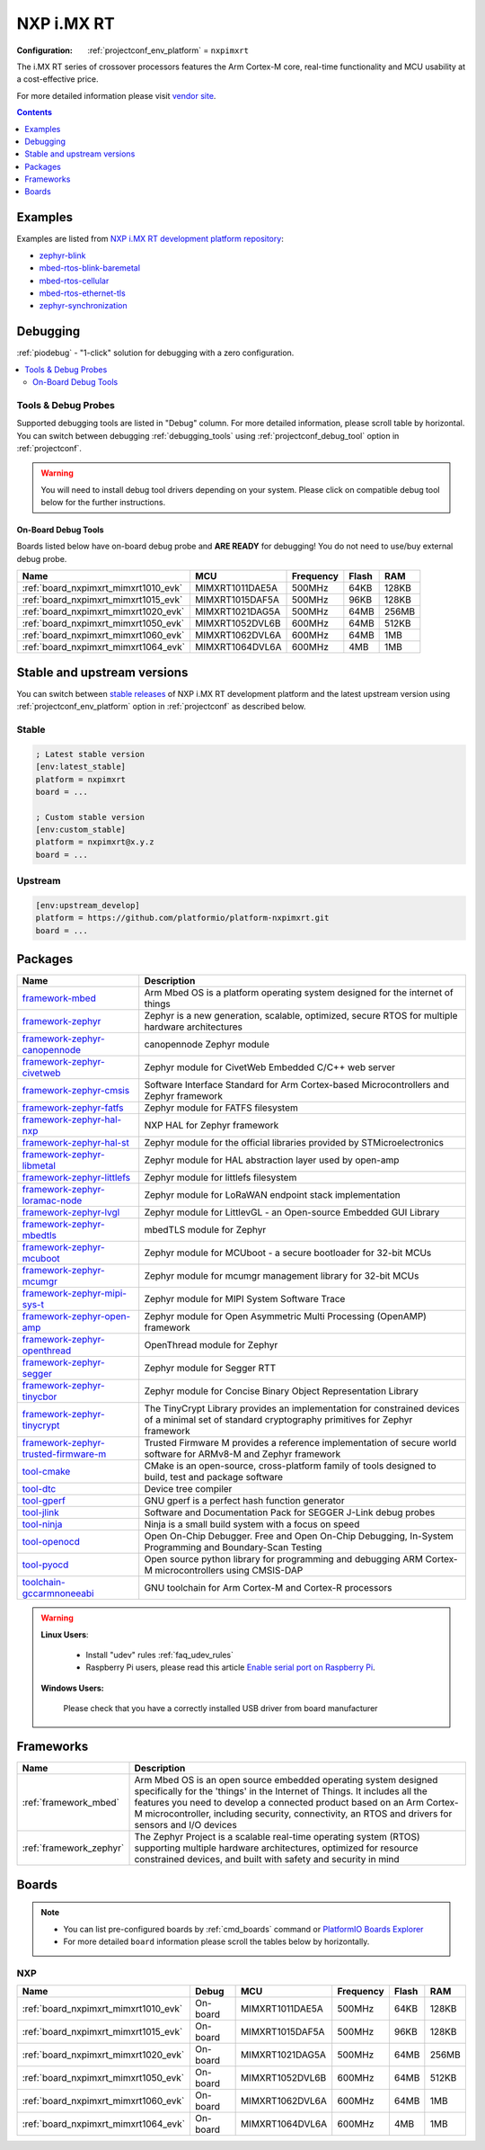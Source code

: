 ..  Copyright (c) 2014-present PlatformIO <contact@platformio.org>
    Licensed under the Apache License, Version 2.0 (the "License");
    you may not use this file except in compliance with the License.
    You may obtain a copy of the License at
       http://www.apache.org/licenses/LICENSE-2.0
    Unless required by applicable law or agreed to in writing, software
    distributed under the License is distributed on an "AS IS" BASIS,
    WITHOUT WARRANTIES OR CONDITIONS OF ANY KIND, either express or implied.
    See the License for the specific language governing permissions and
    limitations under the License.

.. _platform_nxpimxrt:

NXP i.MX RT
===========

:Configuration:
  :ref:`projectconf_env_platform` = ``nxpimxrt``

The i.MX RT series of crossover processors features the Arm Cortex-M core, real-time functionality and MCU usability at a cost-effective price.

For more detailed information please visit `vendor site <https://www.nxp.com/products/processors-and-microcontrollers/arm-microcontrollers/i.mx-rt-crossover-mcus:IMX-RT-SERIES?utm_source=platformio.org&utm_medium=docs>`_.

.. contents:: Contents
    :local:
    :depth: 1


Examples
--------

Examples are listed from `NXP i.MX RT development platform repository <https://github.com/platformio/platform-nxpimxrt/tree/master/examples?utm_source=platformio.org&utm_medium=docs>`_:

* `zephyr-blink <https://github.com/platformio/platform-nxpimxrt/tree/master/examples/zephyr-blink?utm_source=platformio.org&utm_medium=docs>`_
* `mbed-rtos-blink-baremetal <https://github.com/platformio/platform-nxpimxrt/tree/master/examples/mbed-rtos-blink-baremetal?utm_source=platformio.org&utm_medium=docs>`_
* `mbed-rtos-cellular <https://github.com/platformio/platform-nxpimxrt/tree/master/examples/mbed-rtos-cellular?utm_source=platformio.org&utm_medium=docs>`_
* `mbed-rtos-ethernet-tls <https://github.com/platformio/platform-nxpimxrt/tree/master/examples/mbed-rtos-ethernet-tls?utm_source=platformio.org&utm_medium=docs>`_
* `zephyr-synchronization <https://github.com/platformio/platform-nxpimxrt/tree/master/examples/zephyr-synchronization?utm_source=platformio.org&utm_medium=docs>`_

Debugging
---------

:ref:`piodebug` - "1-click" solution for debugging with a zero configuration.

.. contents::
    :local:


Tools & Debug Probes
~~~~~~~~~~~~~~~~~~~~

Supported debugging tools are listed in "Debug" column. For more detailed
information, please scroll table by horizontal.
You can switch between debugging :ref:`debugging_tools` using
:ref:`projectconf_debug_tool` option in :ref:`projectconf`.

.. warning::
    You will need to install debug tool drivers depending on your system.
    Please click on compatible debug tool below for the further instructions.


On-Board Debug Tools
^^^^^^^^^^^^^^^^^^^^

Boards listed below have on-board debug probe and **ARE READY** for debugging!
You do not need to use/buy external debug probe.


.. list-table::
    :header-rows:  1

    * - Name
      - MCU
      - Frequency
      - Flash
      - RAM
    * - :ref:`board_nxpimxrt_mimxrt1010_evk`
      - MIMXRT1011DAE5A
      - 500MHz
      - 64KB
      - 128KB
    * - :ref:`board_nxpimxrt_mimxrt1015_evk`
      - MIMXRT1015DAF5A
      - 500MHz
      - 96KB
      - 128KB
    * - :ref:`board_nxpimxrt_mimxrt1020_evk`
      - MIMXRT1021DAG5A
      - 500MHz
      - 64MB
      - 256MB
    * - :ref:`board_nxpimxrt_mimxrt1050_evk`
      - MIMXRT1052DVL6B
      - 600MHz
      - 64MB
      - 512KB
    * - :ref:`board_nxpimxrt_mimxrt1060_evk`
      - MIMXRT1062DVL6A
      - 600MHz
      - 64MB
      - 1MB
    * - :ref:`board_nxpimxrt_mimxrt1064_evk`
      - MIMXRT1064DVL6A
      - 600MHz
      - 4MB
      - 1MB


Stable and upstream versions
----------------------------

You can switch between `stable releases <https://github.com/platformio/platform-nxpimxrt/releases>`__
of NXP i.MX RT development platform and the latest upstream version using
:ref:`projectconf_env_platform` option in :ref:`projectconf` as described below.

Stable
~~~~~~

.. code-block:: ini

    ; Latest stable version
    [env:latest_stable]
    platform = nxpimxrt
    board = ...

    ; Custom stable version
    [env:custom_stable]
    platform = nxpimxrt@x.y.z
    board = ...

Upstream
~~~~~~~~

.. code-block:: ini

    [env:upstream_develop]
    platform = https://github.com/platformio/platform-nxpimxrt.git
    board = ...


Packages
--------

.. list-table::
    :header-rows:  1

    * - Name
      - Description

    * - `framework-mbed <http://mbed.org?utm_source=platformio.org&utm_medium=docs>`__
      - Arm Mbed OS is a platform operating system designed for the internet of things

    * - `framework-zephyr <https://www.zephyrproject.org?utm_source=platformio.org&utm_medium=docs>`__
      - Zephyr is a new generation, scalable, optimized, secure RTOS for multiple hardware architectures

    * - `framework-zephyr-canopennode <https://github.com/zephyrproject-rtos/canopennode?utm_source=platformio.org&utm_medium=docs>`__
      - canopennode Zephyr module

    * - `framework-zephyr-civetweb <https://github.com/zephyrproject-rtos/civetweb.git?utm_source=platformio.org&utm_medium=docs>`__
      - Zephyr module for CivetWeb Embedded C/C++ web server

    * - `framework-zephyr-cmsis <https://github.com/zephyrproject-rtos/cmsis.git?utm_source=platformio.org&utm_medium=docs>`__
      - Software Interface Standard for Arm Cortex-based Microcontrollers and Zephyr framework

    * - `framework-zephyr-fatfs <https://github.com/zephyrproject-rtos/fatfs.git?utm_source=platformio.org&utm_medium=docs>`__
      - Zephyr module for FATFS filesystem

    * - `framework-zephyr-hal-nxp <https://github.com/zephyrproject-rtos/hal_nxp.git?utm_source=platformio.org&utm_medium=docs>`__
      - NXP HAL for Zephyr framework

    * - `framework-zephyr-hal-st <https://github.com/zephyrproject-rtos/hal_st.git?utm_source=platformio.org&utm_medium=docs>`__
      - Zephyr module for the official libraries provided by STMicroelectronics

    * - `framework-zephyr-libmetal <https://github.com/zephyrproject-rtos/libmetal.git?utm_source=platformio.org&utm_medium=docs>`__
      - Zephyr module for HAL abstraction layer used by open-amp

    * - `framework-zephyr-littlefs <https://github.com/zephyrproject-rtos/littlefs.git?utm_source=platformio.org&utm_medium=docs>`__
      - Zephyr module for littlefs filesystem

    * - `framework-zephyr-loramac-node <https://github.com/zephyrproject-rtos/loramac-node.git?utm_source=platformio.org&utm_medium=docs>`__
      - Zephyr module for LoRaWAN endpoint stack implementation

    * - `framework-zephyr-lvgl <https://github.com/zephyrproject-rtos/lvgl.git?utm_source=platformio.org&utm_medium=docs>`__
      - Zephyr module for LittlevGL - an Open-source Embedded GUI Library

    * - `framework-zephyr-mbedtls <https://github.com/zephyrproject-rtos/mbedtls.git?utm_source=platformio.org&utm_medium=docs>`__
      - mbedTLS module for Zephyr

    * - `framework-zephyr-mcuboot <https://github.com/zephyrproject-rtos/mcuboot.git?utm_source=platformio.org&utm_medium=docs>`__
      - Zephyr module for MCUboot - a secure bootloader for 32-bit MCUs

    * - `framework-zephyr-mcumgr <https://github.com/zephyrproject-rtos/mcumgr.git?utm_source=platformio.org&utm_medium=docs>`__
      - Zephyr module for mcumgr management library for 32-bit MCUs

    * - `framework-zephyr-mipi-sys-t <https://github.com/zephyrproject-rtos/mipi-sys-t.git?utm_source=platformio.org&utm_medium=docs>`__
      - Zephyr module for MIPI System Software Trace

    * - `framework-zephyr-open-amp <https://github.com/zephyrproject-rtos/open-amp.git?utm_source=platformio.org&utm_medium=docs>`__
      - Zephyr module for Open Asymmetric Multi Processing (OpenAMP) framework

    * - `framework-zephyr-openthread <https://github.com/zephyrproject-rtos/openthread.git?utm_source=platformio.org&utm_medium=docs>`__
      - OpenThread module for Zephyr

    * - `framework-zephyr-segger <https://github.com/zephyrproject-rtos/segger.git?utm_source=platformio.org&utm_medium=docs>`__
      - Zephyr module for Segger RTT

    * - `framework-zephyr-tinycbor <https://github.com/zephyrproject-rtos/tinycbor.git?utm_source=platformio.org&utm_medium=docs>`__
      - Zephyr module for Concise Binary Object Representation Library

    * - `framework-zephyr-tinycrypt <https://github.com/zephyrproject-rtos/tinycrypt.git?utm_source=platformio.org&utm_medium=docs>`__
      - The TinyCrypt Library provides an implementation for constrained devices of a minimal set of standard cryptography primitives for Zephyr framework

    * - `framework-zephyr-trusted-firmware-m <https://github.com/zephyrproject-rtos/trusted-firmware-m.git?utm_source=platformio.org&utm_medium=docs>`__
      - Trusted Firmware M provides a reference implementation of secure world software for ARMv8-M and Zephyr framework

    * - `tool-cmake <https://cmake.org?utm_source=platformio.org&utm_medium=docs>`__
      - CMake is an open-source, cross-platform family of tools designed to build, test and package software

    * - `tool-dtc <https://git.kernel.org/pub/scm/utils/dtc/dtc.git?utm_source=platformio.org&utm_medium=docs>`__
      - Device tree compiler

    * - `tool-gperf <https://www.gnu.org/software/gperf?utm_source=platformio.org&utm_medium=docs>`__
      - GNU gperf is a perfect hash function generator

    * - `tool-jlink <https://www.segger.com/downloads/jlink/?utm_source=platformio.org&utm_medium=docs>`__
      - Software and Documentation Pack for SEGGER J-Link debug probes

    * - `tool-ninja <https://ninja-build.org?utm_source=platformio.org&utm_medium=docs>`__
      - Ninja is a small build system with a focus on speed

    * - `tool-openocd <http://openocd.org?utm_source=platformio.org&utm_medium=docs>`__
      - Open On-Chip Debugger. Free and Open On-Chip Debugging, In-System Programming and Boundary-Scan Testing

    * - `tool-pyocd <https://github.com/pyocd/pyOCD.git?utm_source=platformio.org&utm_medium=docs>`__
      - Open source python library for programming and debugging ARM Cortex-M microcontrollers using CMSIS-DAP

    * - `toolchain-gccarmnoneeabi <https://developer.arm.com/tools-and-software/open-source-software/developer-tools/gnu-toolchain/gnu-rm?utm_source=platformio.org&utm_medium=docs>`__
      - GNU toolchain for Arm Cortex-M and Cortex-R processors

.. warning::
    **Linux Users**:

        * Install "udev" rules :ref:`faq_udev_rules`
        * Raspberry Pi users, please read this article
          `Enable serial port on Raspberry Pi <https://hallard.me/enable-serial-port-on-raspberry-pi/>`__.


    **Windows Users:**

        Please check that you have a correctly installed USB driver from board
        manufacturer


Frameworks
----------
.. list-table::
    :header-rows:  1

    * - Name
      - Description

    * - :ref:`framework_mbed`
      - Arm Mbed OS is an open source embedded operating system designed specifically for the 'things' in the Internet of Things. It includes all the features you need to develop a connected product based on an Arm Cortex-M microcontroller, including security, connectivity, an RTOS and drivers for sensors and I/O devices

    * - :ref:`framework_zephyr`
      - The Zephyr Project is a scalable real-time operating system (RTOS) supporting multiple hardware architectures, optimized for resource constrained devices, and built with safety and security in mind

Boards
------

.. note::
    * You can list pre-configured boards by :ref:`cmd_boards` command or
      `PlatformIO Boards Explorer <https://www.os-q.com/boards>`_
    * For more detailed ``board`` information please scroll the tables below by
      horizontally.

NXP
~~~

.. list-table::
    :header-rows:  1

    * - Name
      - Debug
      - MCU
      - Frequency
      - Flash
      - RAM
    * - :ref:`board_nxpimxrt_mimxrt1010_evk`
      - On-board
      - MIMXRT1011DAE5A
      - 500MHz
      - 64KB
      - 128KB
    * - :ref:`board_nxpimxrt_mimxrt1015_evk`
      - On-board
      - MIMXRT1015DAF5A
      - 500MHz
      - 96KB
      - 128KB
    * - :ref:`board_nxpimxrt_mimxrt1020_evk`
      - On-board
      - MIMXRT1021DAG5A
      - 500MHz
      - 64MB
      - 256MB
    * - :ref:`board_nxpimxrt_mimxrt1050_evk`
      - On-board
      - MIMXRT1052DVL6B
      - 600MHz
      - 64MB
      - 512KB
    * - :ref:`board_nxpimxrt_mimxrt1060_evk`
      - On-board
      - MIMXRT1062DVL6A
      - 600MHz
      - 64MB
      - 1MB
    * - :ref:`board_nxpimxrt_mimxrt1064_evk`
      - On-board
      - MIMXRT1064DVL6A
      - 600MHz
      - 4MB
      - 1MB
